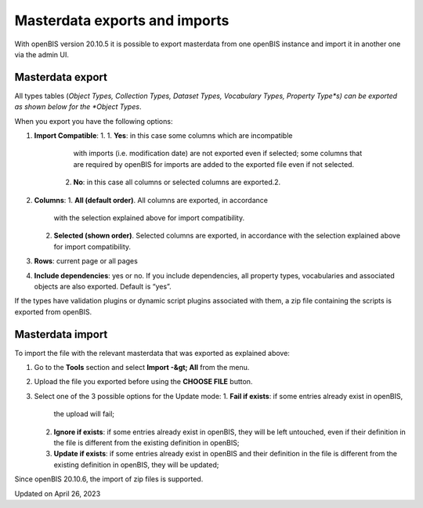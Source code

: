 Masterdata exports and imports
==============================



 

With openBIS version 20.10.5 it is possible to export masterdata from
one openBIS instance and import it in another one via the admin UI.

 

Masterdata export
----

 

All types tables (*Object Types, Collection Types, Dataset Types,
Vocabulary Types, Property Type*s) can be exported as shown below for
the *Object Types*.

 

.. image:: img/export-table-admin-ui-1024x453.png

 

When you export you have the following options:

1.  **Import Compatible**:
    1.  1.  **Yes**: in this case some columns which are incompatible
            with imports (i.e. modification date) are not exported even
            if selected; some columns that are required by openBIS for
            imports are added to the exported file even if not selected.
        2.  **No**: in this case all columns or selected columns are
            exported.2.
2.  **Columns**:
    1.  **All (default order)**. All columns are exported, in accordance
        with the selection explained above for import compatibility.
    2.  **Selected (shown order)**. Selected columns are exported, in
        accordance with the selection explained above for import
        compatibility.
3.  **Rows**: current page or all pages
4.  **Include dependencies**: yes or no. If you include dependencies,
    all property types, vocabularies and associated objects are also
    exported. Default is “yes”.

 

If the types have validation plugins or dynamic script plugins
associated with them, a zip file containing the scripts is exported from
openBIS.

 

Masterdata import
----

 

To import the file with the relevant masterdata that was exported as
explained above:

 

1.  Go to the **Tools** section and select **Import -&gt; All** from the
    menu.
2.  Upload the file you exported before using the **CHOOSE FILE**
    button.
3.  Select one of the 3 possible options for the Update mode:
    1.  **Fail if exists**: if some entries already exist in openBIS,
        the upload will fail;
    2.  **Ignore if exists**: if some entries already exist in openBIS,
        they will be left untouched, even if their definition in the
        file is different from the existing definition in openBIS;
    3.  **Update if exists**: if some entries already exist in openBIS
        and their definition in the file is different from the existing
        definition in openBIS, they will be updated;

 

.. image:: img/import-exported-masterdata-1024x476.png

 

Since openBIS 20.10.6, the import of zip files is supported.

 

Updated on April 26, 2023
